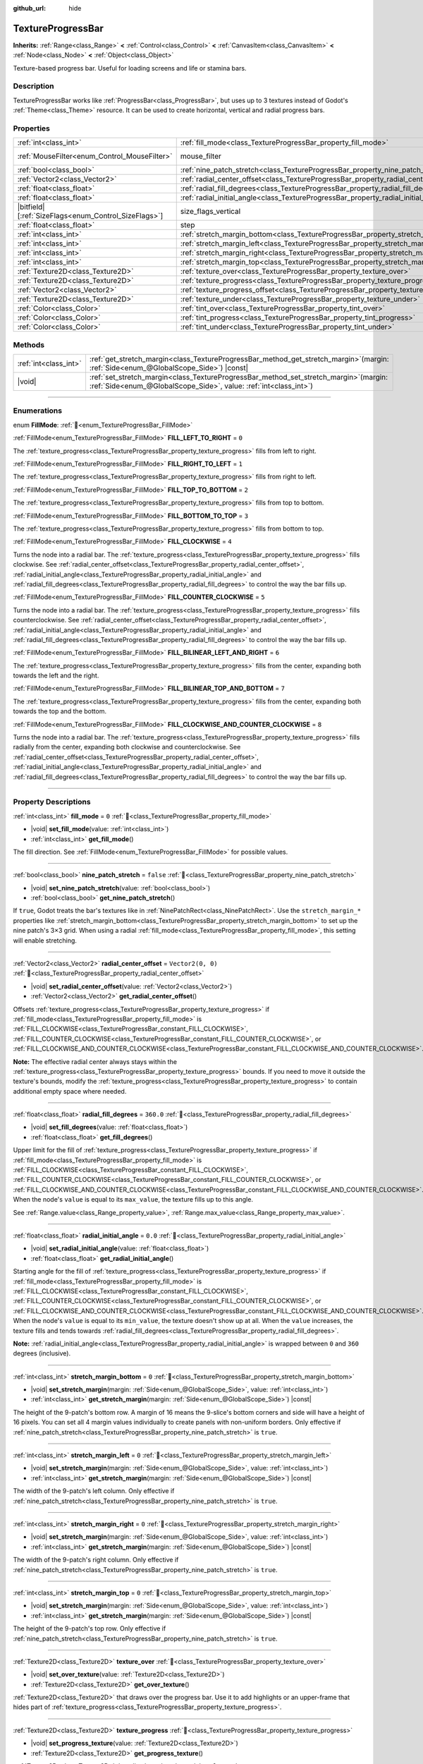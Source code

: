:github_url: hide

.. DO NOT EDIT THIS FILE!!!
.. Generated automatically from Godot engine sources.
.. Generator: https://github.com/godotengine/godot/tree/master/doc/tools/make_rst.py.
.. XML source: https://github.com/godotengine/godot/tree/master/doc/classes/TextureProgressBar.xml.

.. _class_TextureProgressBar:

TextureProgressBar
==================

**Inherits:** :ref:`Range<class_Range>` **<** :ref:`Control<class_Control>` **<** :ref:`CanvasItem<class_CanvasItem>` **<** :ref:`Node<class_Node>` **<** :ref:`Object<class_Object>`

Texture-based progress bar. Useful for loading screens and life or stamina bars.

.. rst-class:: classref-introduction-group

Description
-----------

TextureProgressBar works like :ref:`ProgressBar<class_ProgressBar>`, but uses up to 3 textures instead of Godot's :ref:`Theme<class_Theme>` resource. It can be used to create horizontal, vertical and radial progress bars.

.. rst-class:: classref-reftable-group

Properties
----------

.. table::
   :widths: auto

   +--------------------------------------------------------+-------------------------------------------------------------------------------------------+------------------------------------------------------------------------------+
   | :ref:`int<class_int>`                                  | :ref:`fill_mode<class_TextureProgressBar_property_fill_mode>`                             | ``0``                                                                        |
   +--------------------------------------------------------+-------------------------------------------------------------------------------------------+------------------------------------------------------------------------------+
   | :ref:`MouseFilter<enum_Control_MouseFilter>`           | mouse_filter                                                                              | ``1`` (overrides :ref:`Control<class_Control_property_mouse_filter>`)        |
   +--------------------------------------------------------+-------------------------------------------------------------------------------------------+------------------------------------------------------------------------------+
   | :ref:`bool<class_bool>`                                | :ref:`nine_patch_stretch<class_TextureProgressBar_property_nine_patch_stretch>`           | ``false``                                                                    |
   +--------------------------------------------------------+-------------------------------------------------------------------------------------------+------------------------------------------------------------------------------+
   | :ref:`Vector2<class_Vector2>`                          | :ref:`radial_center_offset<class_TextureProgressBar_property_radial_center_offset>`       | ``Vector2(0, 0)``                                                            |
   +--------------------------------------------------------+-------------------------------------------------------------------------------------------+------------------------------------------------------------------------------+
   | :ref:`float<class_float>`                              | :ref:`radial_fill_degrees<class_TextureProgressBar_property_radial_fill_degrees>`         | ``360.0``                                                                    |
   +--------------------------------------------------------+-------------------------------------------------------------------------------------------+------------------------------------------------------------------------------+
   | :ref:`float<class_float>`                              | :ref:`radial_initial_angle<class_TextureProgressBar_property_radial_initial_angle>`       | ``0.0``                                                                      |
   +--------------------------------------------------------+-------------------------------------------------------------------------------------------+------------------------------------------------------------------------------+
   | |bitfield|\[:ref:`SizeFlags<enum_Control_SizeFlags>`\] | size_flags_vertical                                                                       | ``1`` (overrides :ref:`Control<class_Control_property_size_flags_vertical>`) |
   +--------------------------------------------------------+-------------------------------------------------------------------------------------------+------------------------------------------------------------------------------+
   | :ref:`float<class_float>`                              | step                                                                                      | ``1.0`` (overrides :ref:`Range<class_Range_property_step>`)                  |
   +--------------------------------------------------------+-------------------------------------------------------------------------------------------+------------------------------------------------------------------------------+
   | :ref:`int<class_int>`                                  | :ref:`stretch_margin_bottom<class_TextureProgressBar_property_stretch_margin_bottom>`     | ``0``                                                                        |
   +--------------------------------------------------------+-------------------------------------------------------------------------------------------+------------------------------------------------------------------------------+
   | :ref:`int<class_int>`                                  | :ref:`stretch_margin_left<class_TextureProgressBar_property_stretch_margin_left>`         | ``0``                                                                        |
   +--------------------------------------------------------+-------------------------------------------------------------------------------------------+------------------------------------------------------------------------------+
   | :ref:`int<class_int>`                                  | :ref:`stretch_margin_right<class_TextureProgressBar_property_stretch_margin_right>`       | ``0``                                                                        |
   +--------------------------------------------------------+-------------------------------------------------------------------------------------------+------------------------------------------------------------------------------+
   | :ref:`int<class_int>`                                  | :ref:`stretch_margin_top<class_TextureProgressBar_property_stretch_margin_top>`           | ``0``                                                                        |
   +--------------------------------------------------------+-------------------------------------------------------------------------------------------+------------------------------------------------------------------------------+
   | :ref:`Texture2D<class_Texture2D>`                      | :ref:`texture_over<class_TextureProgressBar_property_texture_over>`                       |                                                                              |
   +--------------------------------------------------------+-------------------------------------------------------------------------------------------+------------------------------------------------------------------------------+
   | :ref:`Texture2D<class_Texture2D>`                      | :ref:`texture_progress<class_TextureProgressBar_property_texture_progress>`               |                                                                              |
   +--------------------------------------------------------+-------------------------------------------------------------------------------------------+------------------------------------------------------------------------------+
   | :ref:`Vector2<class_Vector2>`                          | :ref:`texture_progress_offset<class_TextureProgressBar_property_texture_progress_offset>` | ``Vector2(0, 0)``                                                            |
   +--------------------------------------------------------+-------------------------------------------------------------------------------------------+------------------------------------------------------------------------------+
   | :ref:`Texture2D<class_Texture2D>`                      | :ref:`texture_under<class_TextureProgressBar_property_texture_under>`                     |                                                                              |
   +--------------------------------------------------------+-------------------------------------------------------------------------------------------+------------------------------------------------------------------------------+
   | :ref:`Color<class_Color>`                              | :ref:`tint_over<class_TextureProgressBar_property_tint_over>`                             | ``Color(1, 1, 1, 1)``                                                        |
   +--------------------------------------------------------+-------------------------------------------------------------------------------------------+------------------------------------------------------------------------------+
   | :ref:`Color<class_Color>`                              | :ref:`tint_progress<class_TextureProgressBar_property_tint_progress>`                     | ``Color(1, 1, 1, 1)``                                                        |
   +--------------------------------------------------------+-------------------------------------------------------------------------------------------+------------------------------------------------------------------------------+
   | :ref:`Color<class_Color>`                              | :ref:`tint_under<class_TextureProgressBar_property_tint_under>`                           | ``Color(1, 1, 1, 1)``                                                        |
   +--------------------------------------------------------+-------------------------------------------------------------------------------------------+------------------------------------------------------------------------------+

.. rst-class:: classref-reftable-group

Methods
-------

.. table::
   :widths: auto

   +-----------------------+------------------------------------------------------------------------------------------------------------------------------------------------------------------+
   | :ref:`int<class_int>` | :ref:`get_stretch_margin<class_TextureProgressBar_method_get_stretch_margin>`\ (\ margin\: :ref:`Side<enum_@GlobalScope_Side>`\ ) |const|                        |
   +-----------------------+------------------------------------------------------------------------------------------------------------------------------------------------------------------+
   | |void|                | :ref:`set_stretch_margin<class_TextureProgressBar_method_set_stretch_margin>`\ (\ margin\: :ref:`Side<enum_@GlobalScope_Side>`, value\: :ref:`int<class_int>`\ ) |
   +-----------------------+------------------------------------------------------------------------------------------------------------------------------------------------------------------+

.. rst-class:: classref-section-separator

----

.. rst-class:: classref-descriptions-group

Enumerations
------------

.. _enum_TextureProgressBar_FillMode:

.. rst-class:: classref-enumeration

enum **FillMode**: :ref:`🔗<enum_TextureProgressBar_FillMode>`

.. _class_TextureProgressBar_constant_FILL_LEFT_TO_RIGHT:

.. rst-class:: classref-enumeration-constant

:ref:`FillMode<enum_TextureProgressBar_FillMode>` **FILL_LEFT_TO_RIGHT** = ``0``

The :ref:`texture_progress<class_TextureProgressBar_property_texture_progress>` fills from left to right.

.. _class_TextureProgressBar_constant_FILL_RIGHT_TO_LEFT:

.. rst-class:: classref-enumeration-constant

:ref:`FillMode<enum_TextureProgressBar_FillMode>` **FILL_RIGHT_TO_LEFT** = ``1``

The :ref:`texture_progress<class_TextureProgressBar_property_texture_progress>` fills from right to left.

.. _class_TextureProgressBar_constant_FILL_TOP_TO_BOTTOM:

.. rst-class:: classref-enumeration-constant

:ref:`FillMode<enum_TextureProgressBar_FillMode>` **FILL_TOP_TO_BOTTOM** = ``2``

The :ref:`texture_progress<class_TextureProgressBar_property_texture_progress>` fills from top to bottom.

.. _class_TextureProgressBar_constant_FILL_BOTTOM_TO_TOP:

.. rst-class:: classref-enumeration-constant

:ref:`FillMode<enum_TextureProgressBar_FillMode>` **FILL_BOTTOM_TO_TOP** = ``3``

The :ref:`texture_progress<class_TextureProgressBar_property_texture_progress>` fills from bottom to top.

.. _class_TextureProgressBar_constant_FILL_CLOCKWISE:

.. rst-class:: classref-enumeration-constant

:ref:`FillMode<enum_TextureProgressBar_FillMode>` **FILL_CLOCKWISE** = ``4``

Turns the node into a radial bar. The :ref:`texture_progress<class_TextureProgressBar_property_texture_progress>` fills clockwise. See :ref:`radial_center_offset<class_TextureProgressBar_property_radial_center_offset>`, :ref:`radial_initial_angle<class_TextureProgressBar_property_radial_initial_angle>` and :ref:`radial_fill_degrees<class_TextureProgressBar_property_radial_fill_degrees>` to control the way the bar fills up.

.. _class_TextureProgressBar_constant_FILL_COUNTER_CLOCKWISE:

.. rst-class:: classref-enumeration-constant

:ref:`FillMode<enum_TextureProgressBar_FillMode>` **FILL_COUNTER_CLOCKWISE** = ``5``

Turns the node into a radial bar. The :ref:`texture_progress<class_TextureProgressBar_property_texture_progress>` fills counterclockwise. See :ref:`radial_center_offset<class_TextureProgressBar_property_radial_center_offset>`, :ref:`radial_initial_angle<class_TextureProgressBar_property_radial_initial_angle>` and :ref:`radial_fill_degrees<class_TextureProgressBar_property_radial_fill_degrees>` to control the way the bar fills up.

.. _class_TextureProgressBar_constant_FILL_BILINEAR_LEFT_AND_RIGHT:

.. rst-class:: classref-enumeration-constant

:ref:`FillMode<enum_TextureProgressBar_FillMode>` **FILL_BILINEAR_LEFT_AND_RIGHT** = ``6``

The :ref:`texture_progress<class_TextureProgressBar_property_texture_progress>` fills from the center, expanding both towards the left and the right.

.. _class_TextureProgressBar_constant_FILL_BILINEAR_TOP_AND_BOTTOM:

.. rst-class:: classref-enumeration-constant

:ref:`FillMode<enum_TextureProgressBar_FillMode>` **FILL_BILINEAR_TOP_AND_BOTTOM** = ``7``

The :ref:`texture_progress<class_TextureProgressBar_property_texture_progress>` fills from the center, expanding both towards the top and the bottom.

.. _class_TextureProgressBar_constant_FILL_CLOCKWISE_AND_COUNTER_CLOCKWISE:

.. rst-class:: classref-enumeration-constant

:ref:`FillMode<enum_TextureProgressBar_FillMode>` **FILL_CLOCKWISE_AND_COUNTER_CLOCKWISE** = ``8``

Turns the node into a radial bar. The :ref:`texture_progress<class_TextureProgressBar_property_texture_progress>` fills radially from the center, expanding both clockwise and counterclockwise. See :ref:`radial_center_offset<class_TextureProgressBar_property_radial_center_offset>`, :ref:`radial_initial_angle<class_TextureProgressBar_property_radial_initial_angle>` and :ref:`radial_fill_degrees<class_TextureProgressBar_property_radial_fill_degrees>` to control the way the bar fills up.

.. rst-class:: classref-section-separator

----

.. rst-class:: classref-descriptions-group

Property Descriptions
---------------------

.. _class_TextureProgressBar_property_fill_mode:

.. rst-class:: classref-property

:ref:`int<class_int>` **fill_mode** = ``0`` :ref:`🔗<class_TextureProgressBar_property_fill_mode>`

.. rst-class:: classref-property-setget

- |void| **set_fill_mode**\ (\ value\: :ref:`int<class_int>`\ )
- :ref:`int<class_int>` **get_fill_mode**\ (\ )

The fill direction. See :ref:`FillMode<enum_TextureProgressBar_FillMode>` for possible values.

.. rst-class:: classref-item-separator

----

.. _class_TextureProgressBar_property_nine_patch_stretch:

.. rst-class:: classref-property

:ref:`bool<class_bool>` **nine_patch_stretch** = ``false`` :ref:`🔗<class_TextureProgressBar_property_nine_patch_stretch>`

.. rst-class:: classref-property-setget

- |void| **set_nine_patch_stretch**\ (\ value\: :ref:`bool<class_bool>`\ )
- :ref:`bool<class_bool>` **get_nine_patch_stretch**\ (\ )

If ``true``, Godot treats the bar's textures like in :ref:`NinePatchRect<class_NinePatchRect>`. Use the ``stretch_margin_*`` properties like :ref:`stretch_margin_bottom<class_TextureProgressBar_property_stretch_margin_bottom>` to set up the nine patch's 3×3 grid. When using a radial :ref:`fill_mode<class_TextureProgressBar_property_fill_mode>`, this setting will enable stretching.

.. rst-class:: classref-item-separator

----

.. _class_TextureProgressBar_property_radial_center_offset:

.. rst-class:: classref-property

:ref:`Vector2<class_Vector2>` **radial_center_offset** = ``Vector2(0, 0)`` :ref:`🔗<class_TextureProgressBar_property_radial_center_offset>`

.. rst-class:: classref-property-setget

- |void| **set_radial_center_offset**\ (\ value\: :ref:`Vector2<class_Vector2>`\ )
- :ref:`Vector2<class_Vector2>` **get_radial_center_offset**\ (\ )

Offsets :ref:`texture_progress<class_TextureProgressBar_property_texture_progress>` if :ref:`fill_mode<class_TextureProgressBar_property_fill_mode>` is :ref:`FILL_CLOCKWISE<class_TextureProgressBar_constant_FILL_CLOCKWISE>`, :ref:`FILL_COUNTER_CLOCKWISE<class_TextureProgressBar_constant_FILL_COUNTER_CLOCKWISE>`, or :ref:`FILL_CLOCKWISE_AND_COUNTER_CLOCKWISE<class_TextureProgressBar_constant_FILL_CLOCKWISE_AND_COUNTER_CLOCKWISE>`.

\ **Note:** The effective radial center always stays within the :ref:`texture_progress<class_TextureProgressBar_property_texture_progress>` bounds. If you need to move it outside the texture's bounds, modify the :ref:`texture_progress<class_TextureProgressBar_property_texture_progress>` to contain additional empty space where needed.

.. rst-class:: classref-item-separator

----

.. _class_TextureProgressBar_property_radial_fill_degrees:

.. rst-class:: classref-property

:ref:`float<class_float>` **radial_fill_degrees** = ``360.0`` :ref:`🔗<class_TextureProgressBar_property_radial_fill_degrees>`

.. rst-class:: classref-property-setget

- |void| **set_fill_degrees**\ (\ value\: :ref:`float<class_float>`\ )
- :ref:`float<class_float>` **get_fill_degrees**\ (\ )

Upper limit for the fill of :ref:`texture_progress<class_TextureProgressBar_property_texture_progress>` if :ref:`fill_mode<class_TextureProgressBar_property_fill_mode>` is :ref:`FILL_CLOCKWISE<class_TextureProgressBar_constant_FILL_CLOCKWISE>`, :ref:`FILL_COUNTER_CLOCKWISE<class_TextureProgressBar_constant_FILL_COUNTER_CLOCKWISE>`, or :ref:`FILL_CLOCKWISE_AND_COUNTER_CLOCKWISE<class_TextureProgressBar_constant_FILL_CLOCKWISE_AND_COUNTER_CLOCKWISE>`. When the node's ``value`` is equal to its ``max_value``, the texture fills up to this angle.

See :ref:`Range.value<class_Range_property_value>`, :ref:`Range.max_value<class_Range_property_max_value>`.

.. rst-class:: classref-item-separator

----

.. _class_TextureProgressBar_property_radial_initial_angle:

.. rst-class:: classref-property

:ref:`float<class_float>` **radial_initial_angle** = ``0.0`` :ref:`🔗<class_TextureProgressBar_property_radial_initial_angle>`

.. rst-class:: classref-property-setget

- |void| **set_radial_initial_angle**\ (\ value\: :ref:`float<class_float>`\ )
- :ref:`float<class_float>` **get_radial_initial_angle**\ (\ )

Starting angle for the fill of :ref:`texture_progress<class_TextureProgressBar_property_texture_progress>` if :ref:`fill_mode<class_TextureProgressBar_property_fill_mode>` is :ref:`FILL_CLOCKWISE<class_TextureProgressBar_constant_FILL_CLOCKWISE>`, :ref:`FILL_COUNTER_CLOCKWISE<class_TextureProgressBar_constant_FILL_COUNTER_CLOCKWISE>`, or :ref:`FILL_CLOCKWISE_AND_COUNTER_CLOCKWISE<class_TextureProgressBar_constant_FILL_CLOCKWISE_AND_COUNTER_CLOCKWISE>`. When the node's ``value`` is equal to its ``min_value``, the texture doesn't show up at all. When the ``value`` increases, the texture fills and tends towards :ref:`radial_fill_degrees<class_TextureProgressBar_property_radial_fill_degrees>`.

\ **Note:** :ref:`radial_initial_angle<class_TextureProgressBar_property_radial_initial_angle>` is wrapped between ``0`` and ``360`` degrees (inclusive).

.. rst-class:: classref-item-separator

----

.. _class_TextureProgressBar_property_stretch_margin_bottom:

.. rst-class:: classref-property

:ref:`int<class_int>` **stretch_margin_bottom** = ``0`` :ref:`🔗<class_TextureProgressBar_property_stretch_margin_bottom>`

.. rst-class:: classref-property-setget

- |void| **set_stretch_margin**\ (\ margin\: :ref:`Side<enum_@GlobalScope_Side>`, value\: :ref:`int<class_int>`\ )
- :ref:`int<class_int>` **get_stretch_margin**\ (\ margin\: :ref:`Side<enum_@GlobalScope_Side>`\ ) |const|

The height of the 9-patch's bottom row. A margin of 16 means the 9-slice's bottom corners and side will have a height of 16 pixels. You can set all 4 margin values individually to create panels with non-uniform borders. Only effective if :ref:`nine_patch_stretch<class_TextureProgressBar_property_nine_patch_stretch>` is ``true``.

.. rst-class:: classref-item-separator

----

.. _class_TextureProgressBar_property_stretch_margin_left:

.. rst-class:: classref-property

:ref:`int<class_int>` **stretch_margin_left** = ``0`` :ref:`🔗<class_TextureProgressBar_property_stretch_margin_left>`

.. rst-class:: classref-property-setget

- |void| **set_stretch_margin**\ (\ margin\: :ref:`Side<enum_@GlobalScope_Side>`, value\: :ref:`int<class_int>`\ )
- :ref:`int<class_int>` **get_stretch_margin**\ (\ margin\: :ref:`Side<enum_@GlobalScope_Side>`\ ) |const|

The width of the 9-patch's left column. Only effective if :ref:`nine_patch_stretch<class_TextureProgressBar_property_nine_patch_stretch>` is ``true``.

.. rst-class:: classref-item-separator

----

.. _class_TextureProgressBar_property_stretch_margin_right:

.. rst-class:: classref-property

:ref:`int<class_int>` **stretch_margin_right** = ``0`` :ref:`🔗<class_TextureProgressBar_property_stretch_margin_right>`

.. rst-class:: classref-property-setget

- |void| **set_stretch_margin**\ (\ margin\: :ref:`Side<enum_@GlobalScope_Side>`, value\: :ref:`int<class_int>`\ )
- :ref:`int<class_int>` **get_stretch_margin**\ (\ margin\: :ref:`Side<enum_@GlobalScope_Side>`\ ) |const|

The width of the 9-patch's right column. Only effective if :ref:`nine_patch_stretch<class_TextureProgressBar_property_nine_patch_stretch>` is ``true``.

.. rst-class:: classref-item-separator

----

.. _class_TextureProgressBar_property_stretch_margin_top:

.. rst-class:: classref-property

:ref:`int<class_int>` **stretch_margin_top** = ``0`` :ref:`🔗<class_TextureProgressBar_property_stretch_margin_top>`

.. rst-class:: classref-property-setget

- |void| **set_stretch_margin**\ (\ margin\: :ref:`Side<enum_@GlobalScope_Side>`, value\: :ref:`int<class_int>`\ )
- :ref:`int<class_int>` **get_stretch_margin**\ (\ margin\: :ref:`Side<enum_@GlobalScope_Side>`\ ) |const|

The height of the 9-patch's top row. Only effective if :ref:`nine_patch_stretch<class_TextureProgressBar_property_nine_patch_stretch>` is ``true``.

.. rst-class:: classref-item-separator

----

.. _class_TextureProgressBar_property_texture_over:

.. rst-class:: classref-property

:ref:`Texture2D<class_Texture2D>` **texture_over** :ref:`🔗<class_TextureProgressBar_property_texture_over>`

.. rst-class:: classref-property-setget

- |void| **set_over_texture**\ (\ value\: :ref:`Texture2D<class_Texture2D>`\ )
- :ref:`Texture2D<class_Texture2D>` **get_over_texture**\ (\ )

:ref:`Texture2D<class_Texture2D>` that draws over the progress bar. Use it to add highlights or an upper-frame that hides part of :ref:`texture_progress<class_TextureProgressBar_property_texture_progress>`.

.. rst-class:: classref-item-separator

----

.. _class_TextureProgressBar_property_texture_progress:

.. rst-class:: classref-property

:ref:`Texture2D<class_Texture2D>` **texture_progress** :ref:`🔗<class_TextureProgressBar_property_texture_progress>`

.. rst-class:: classref-property-setget

- |void| **set_progress_texture**\ (\ value\: :ref:`Texture2D<class_Texture2D>`\ )
- :ref:`Texture2D<class_Texture2D>` **get_progress_texture**\ (\ )

:ref:`Texture2D<class_Texture2D>` that clips based on the node's ``value`` and :ref:`fill_mode<class_TextureProgressBar_property_fill_mode>`. As ``value`` increased, the texture fills up. It shows entirely when ``value`` reaches ``max_value``. It doesn't show at all if ``value`` is equal to ``min_value``.

The ``value`` property comes from :ref:`Range<class_Range>`. See :ref:`Range.value<class_Range_property_value>`, :ref:`Range.min_value<class_Range_property_min_value>`, :ref:`Range.max_value<class_Range_property_max_value>`.

.. rst-class:: classref-item-separator

----

.. _class_TextureProgressBar_property_texture_progress_offset:

.. rst-class:: classref-property

:ref:`Vector2<class_Vector2>` **texture_progress_offset** = ``Vector2(0, 0)`` :ref:`🔗<class_TextureProgressBar_property_texture_progress_offset>`

.. rst-class:: classref-property-setget

- |void| **set_texture_progress_offset**\ (\ value\: :ref:`Vector2<class_Vector2>`\ )
- :ref:`Vector2<class_Vector2>` **get_texture_progress_offset**\ (\ )

The offset of :ref:`texture_progress<class_TextureProgressBar_property_texture_progress>`. Useful for :ref:`texture_over<class_TextureProgressBar_property_texture_over>` and :ref:`texture_under<class_TextureProgressBar_property_texture_under>` with fancy borders, to avoid transparent margins in your progress texture.

.. rst-class:: classref-item-separator

----

.. _class_TextureProgressBar_property_texture_under:

.. rst-class:: classref-property

:ref:`Texture2D<class_Texture2D>` **texture_under** :ref:`🔗<class_TextureProgressBar_property_texture_under>`

.. rst-class:: classref-property-setget

- |void| **set_under_texture**\ (\ value\: :ref:`Texture2D<class_Texture2D>`\ )
- :ref:`Texture2D<class_Texture2D>` **get_under_texture**\ (\ )

:ref:`Texture2D<class_Texture2D>` that draws under the progress bar. The bar's background.

.. rst-class:: classref-item-separator

----

.. _class_TextureProgressBar_property_tint_over:

.. rst-class:: classref-property

:ref:`Color<class_Color>` **tint_over** = ``Color(1, 1, 1, 1)`` :ref:`🔗<class_TextureProgressBar_property_tint_over>`

.. rst-class:: classref-property-setget

- |void| **set_tint_over**\ (\ value\: :ref:`Color<class_Color>`\ )
- :ref:`Color<class_Color>` **get_tint_over**\ (\ )

Multiplies the color of the bar's :ref:`texture_over<class_TextureProgressBar_property_texture_over>` texture. The effect is similar to :ref:`CanvasItem.modulate<class_CanvasItem_property_modulate>`, except it only affects this specific texture instead of the entire node.

.. rst-class:: classref-item-separator

----

.. _class_TextureProgressBar_property_tint_progress:

.. rst-class:: classref-property

:ref:`Color<class_Color>` **tint_progress** = ``Color(1, 1, 1, 1)`` :ref:`🔗<class_TextureProgressBar_property_tint_progress>`

.. rst-class:: classref-property-setget

- |void| **set_tint_progress**\ (\ value\: :ref:`Color<class_Color>`\ )
- :ref:`Color<class_Color>` **get_tint_progress**\ (\ )

Multiplies the color of the bar's :ref:`texture_progress<class_TextureProgressBar_property_texture_progress>` texture.

.. rst-class:: classref-item-separator

----

.. _class_TextureProgressBar_property_tint_under:

.. rst-class:: classref-property

:ref:`Color<class_Color>` **tint_under** = ``Color(1, 1, 1, 1)`` :ref:`🔗<class_TextureProgressBar_property_tint_under>`

.. rst-class:: classref-property-setget

- |void| **set_tint_under**\ (\ value\: :ref:`Color<class_Color>`\ )
- :ref:`Color<class_Color>` **get_tint_under**\ (\ )

Multiplies the color of the bar's :ref:`texture_under<class_TextureProgressBar_property_texture_under>` texture.

.. rst-class:: classref-section-separator

----

.. rst-class:: classref-descriptions-group

Method Descriptions
-------------------

.. _class_TextureProgressBar_method_get_stretch_margin:

.. rst-class:: classref-method

:ref:`int<class_int>` **get_stretch_margin**\ (\ margin\: :ref:`Side<enum_@GlobalScope_Side>`\ ) |const| :ref:`🔗<class_TextureProgressBar_method_get_stretch_margin>`

Returns the stretch margin with the specified index. See :ref:`stretch_margin_bottom<class_TextureProgressBar_property_stretch_margin_bottom>` and related properties.

.. rst-class:: classref-item-separator

----

.. _class_TextureProgressBar_method_set_stretch_margin:

.. rst-class:: classref-method

|void| **set_stretch_margin**\ (\ margin\: :ref:`Side<enum_@GlobalScope_Side>`, value\: :ref:`int<class_int>`\ ) :ref:`🔗<class_TextureProgressBar_method_set_stretch_margin>`

Sets the stretch margin with the specified index. See :ref:`stretch_margin_bottom<class_TextureProgressBar_property_stretch_margin_bottom>` and related properties.

.. |virtual| replace:: :abbr:`virtual (This method should typically be overridden by the user to have any effect.)`
.. |const| replace:: :abbr:`const (This method has no side effects. It doesn't modify any of the instance's member variables.)`
.. |vararg| replace:: :abbr:`vararg (This method accepts any number of arguments after the ones described here.)`
.. |constructor| replace:: :abbr:`constructor (This method is used to construct a type.)`
.. |static| replace:: :abbr:`static (This method doesn't need an instance to be called, so it can be called directly using the class name.)`
.. |operator| replace:: :abbr:`operator (This method describes a valid operator to use with this type as left-hand operand.)`
.. |bitfield| replace:: :abbr:`BitField (This value is an integer composed as a bitmask of the following flags.)`
.. |void| replace:: :abbr:`void (No return value.)`
